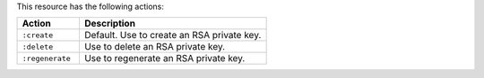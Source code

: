 .. The contents of this file are included in multiple topics.
.. This file should not be changed in a way that hinders its ability to appear in multiple documentation sets.

This resource has the following actions:

.. list-table::
   :widths: 150 450
   :header-rows: 1

   * - Action
     - Description
   * - ``:create``
     - Default. Use to create an RSA private key.
   * - ``:delete``
     - Use to delete an RSA private key.
   * - ``:regenerate``
     - Use to regenerate an RSA private key.